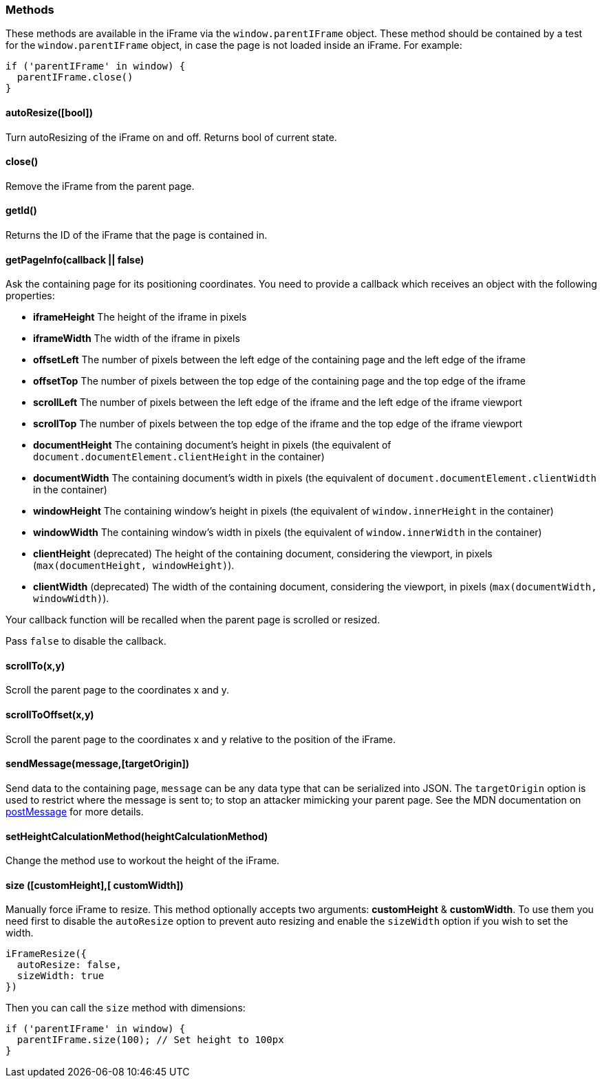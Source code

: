[role="mt-4"]
=== Methods

These methods are available in the iFrame via the `window.parentIFrame`
object. These method should be contained by a test for the
`window.parentIFrame` object, in case the page is not loaded inside an
iFrame. For example:

[source, js]
----
if ('parentIFrame' in window) {
  parentIFrame.close()
}
----

[role="mt-4"]
==== autoResize([bool])

Turn autoResizing of the iFrame on and off. Returns bool of current
state.

[role="mt-4"]
==== close()

Remove the iFrame from the parent page.

[role="mt-4"]
==== getId()

Returns the ID of the iFrame that the page is contained in.

[role="mt-4"]
==== getPageInfo(callback || false)

Ask the containing page for its positioning coordinates. You need to
provide a callback which receives an object with the following
properties:

* *iframeHeight* The height of the iframe in pixels
* *iframeWidth* The width of the iframe in pixels
* *offsetLeft* The number of pixels between the left edge of the
containing page and the left edge of the iframe
* *offsetTop* The number of pixels between the top edge of the
containing page and the top edge of the iframe
* *scrollLeft* The number of pixels between the left edge of the iframe
and the left edge of the iframe viewport
* *scrollTop* The number of pixels between the top edge of the iframe
and the top edge of the iframe viewport
* *documentHeight* The containing document’s height in pixels (the
equivalent of `document.documentElement.clientHeight` in the container)
* *documentWidth* The containing document’s width in pixels (the
equivalent of `document.documentElement.clientWidth` in the container)
* *windowHeight* The containing window’s height in pixels (the
equivalent of `window.innerHeight` in the container)
* *windowWidth* The containing window’s width in pixels (the equivalent
of `window.innerWidth` in the container)
* *clientHeight* (deprecated) The height of the containing document,
considering the viewport, in pixels
(`max(documentHeight, windowHeight)`).
* *clientWidth* (deprecated) The width of the containing document,
considering the viewport, in pixels (`max(documentWidth, windowWidth)`).

Your callback function will be recalled when the parent page is scrolled
or resized.

Pass `false` to disable the callback.

[role="mt-4"]
==== scrollTo(x,y)

Scroll the parent page to the coordinates x and y.

[role="mt-4"]
==== scrollToOffset(x,y)

Scroll the parent page to the coordinates x and y relative to the
position of the iFrame.

[role="mt-4"]
==== sendMessage(message,[targetOrigin])

Send data to the containing page, `message` can be any data type that
can be serialized into JSON. The `targetOrigin` option is used to
restrict where the message is sent to; to stop an attacker mimicking
your parent page. See the MDN documentation on
https://developer.mozilla.org/en-US/docs/Web/API/Window.postMessage[postMessage]
for more details.

[role="mt-4"]
==== setHeightCalculationMethod(heightCalculationMethod)

Change the method use to workout the height of the iFrame.

[role="mt-4"]
==== size ([customHeight],[ customWidth])

Manually force iFrame to resize. This method optionally accepts two
arguments: *customHeight* & *customWidth*. To use them you need first to
disable the `autoResize` option to prevent auto resizing and enable the
`sizeWidth` option if you wish to set the width.

[source, js]
----
iFrameResize({
  autoResize: false,
  sizeWidth: true
})
----

Then you can call the `size` method with dimensions:

[source, js]
----
if ('parentIFrame' in window) {
  parentIFrame.size(100); // Set height to 100px
}
----
